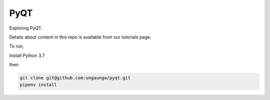 PyQT
====

Exploring PyQT.

Details about content in this repo is available from our tutorials page.

To run,

Install Python 3.7

then 

.. code-block:: bash

    git clone git@github.com:ungaunga/pyqt.git
    pipenv install
